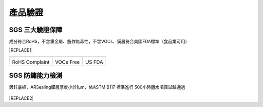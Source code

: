
.. _h174fb648377959437b5c1f697c1c40:

產品驗證
########

.. _h621a43fb1c1a26452669741c642e:

SGS 三大驗證保障
================

成分符合RoHS，不含重金屬、施作無毒性，不含VOCs、膜層符合美國FDA標準（食品業可用）


|REPLACE1|

.. _h2c1d74277104e41780968148427e:





+--------------+----------+----------+
|\ |IMG1|\     |\ |IMG2|\ |\ |IMG3|\ |
|              |          |          |
|RoHS Complaint|VOCs Free |US FDA    |
|              |          |          |
+--------------+----------+----------+

.. _h621a43fb1c1a26452669741c642e:

SGS 防鏽能力檢測
================

鍍鋅底板，ARSealing膜層厚度小於1μm，依ASTM B117 標準進行 500小時鹽水噴霧試驗通過

 \ |IMG4|\ 


|REPLACE2|


.. bottom of content


.. |REPLACE1| raw:: html

    <style>
    td {
       border: solid 1px #ffffff !important;
    }
    </style>
.. |REPLACE2| raw:: html

    <style>
    div.wy-grid-for-nav li.wy-breadcrumbs-aside {
      display:none;
    }
    div.rtd-pro.wy-menu, div.rst-pro.wy-menu{
      margin-top:100%;
      opacity: 0.5;
    }
    </style>
.. |IMG1| image:: static/Veri-test_1.png
   :height: 242 px
   :width: 170 px

.. |IMG2| image:: static/Veri-test_2.png
   :height: 240 px
   :width: 169 px

.. |IMG3| image:: static/Veri-test_3.png
   :height: 245 px
   :width: 173 px

.. |IMG4| image:: static/Veri-test_4.png
   :height: 250 px
   :width: 180 px
